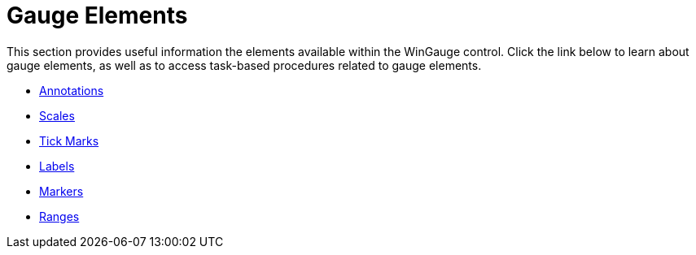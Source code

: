 ﻿////

|metadata|
{
    "name": "wingauge-elements",
    "controlName": ["WinGauge"],
    "tags": ["Charting"],
    "guid": "{83D177C5-92B4-4C03-AFAA-A5ACFAC7B182}",  
    "buildFlags": [],
    "createdOn": "0001-01-01T00:00:00Z"
}
|metadata|
////

= Gauge Elements

This section provides useful information the elements available within the WinGauge control. Click the link below to learn about gauge elements, as well as to access task-based procedures related to gauge elements.

* link:wingauge-annotations.html[Annotations]
* link:wingauge-scales.html[Scales]
* link:wingauge-tick-marks.html[Tick Marks]
* link:wingauge-labels.html[Labels]
* link:wingauge-markers.html[Markers]
* link:wingauge-ranges.html[Ranges]